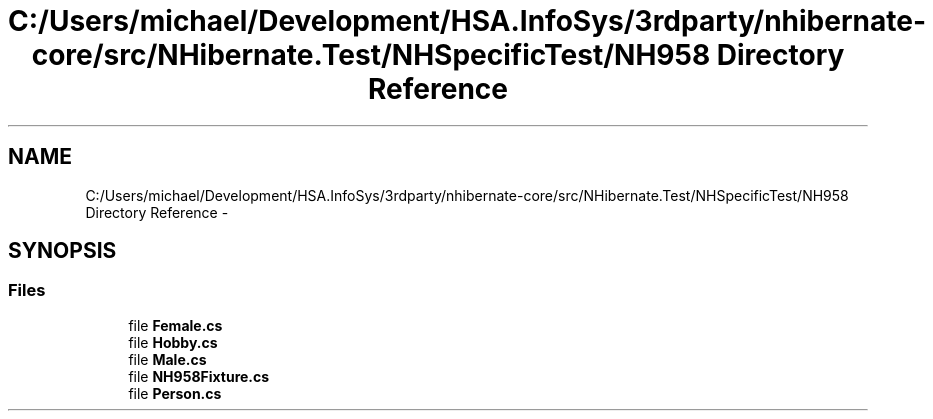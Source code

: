 .TH "C:/Users/michael/Development/HSA.InfoSys/3rdparty/nhibernate-core/src/NHibernate.Test/NHSpecificTest/NH958 Directory Reference" 3 "Fri Jul 5 2013" "Version 1.0" "HSA.InfoSys" \" -*- nroff -*-
.ad l
.nh
.SH NAME
C:/Users/michael/Development/HSA.InfoSys/3rdparty/nhibernate-core/src/NHibernate.Test/NHSpecificTest/NH958 Directory Reference \- 
.SH SYNOPSIS
.br
.PP
.SS "Files"

.in +1c
.ti -1c
.RI "file \fBFemale\&.cs\fP"
.br
.ti -1c
.RI "file \fBHobby\&.cs\fP"
.br
.ti -1c
.RI "file \fBMale\&.cs\fP"
.br
.ti -1c
.RI "file \fBNH958Fixture\&.cs\fP"
.br
.ti -1c
.RI "file \fBPerson\&.cs\fP"
.br
.in -1c
